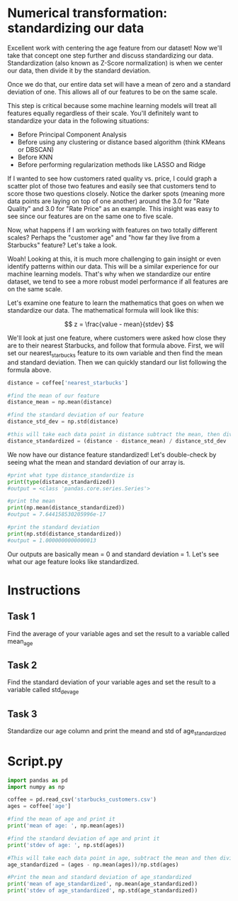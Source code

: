 
* Numerical transformation: standardizing our data
Excellent work with centering the age feature from our dataset! Now we'll take that concept one step further and discuss standardizing our data. Standardization (also known as Z-Score normalization) is when we center our data, then divide it by the standard deviation.

Once we do that, our entire data set will have a mean of zero and a standard deviation of one. This allows all of our features to be on the same scale.

This step is critical because some machine learning models will treat all features equally regardless of their scale. You'll definitely want to standardize your data in the following situations:

    - Before Principal Component Analysis
    - Before using any clustering or distance based algorithm (think KMeans or DBSCAN)
    - Before KNN
    - Before performing regularization methods like LASSO and Ridge

If I wanted to see how customers rated quality vs. price, I could graph a scatter plot of those two features and easily see that customers tend to score those two questions closely. Notice the darker spots (meaning more data points are laying on top of one another) around the 3.0 for "Rate Quality" and 3.0 for "Rate Price" as an example. This insight was easy to see since our features are on the same one to five scale.

[[./Price_Quality.png]]

Now, what happens if I am working with features on two totally different scales? Perhaps the "customer age" and "how far they live from a Starbucks" feature? Let's take a look.

[[./different_scales.png]]

Woah! Looking at this, it is much more challenging to gain insight or even identify patterns within our data. This will be a similar experience for our machine learning models. That's why when we standardize our entire dataset, we tend to see a more robust model performance if all features are on the same scale.

Let's examine one feature to learn the mathematics that goes on when we standardize our data. The mathematical formula will look like this:

$$
z = \frac{value - mean}{stdev}
$$

We'll look at just one feature, where customers were asked how close they are to their nearest Starbucks, and follow that formula above. First, we will set our nearest_starbucks feature to its own variable and then find the mean and standard deviation. Then we can quickly standard our list following the formula above.

#+begin_src python
distance = coffee['nearest_starbucks']

#find the mean of our feature
distance_mean = np.mean(distance)

#find the standard deviation of our feature
distance_std_dev = np.std(distance)

#this will take each data point in distance subtract the mean, then divide by the standard deviation
distance_standardized = (distance - distance_mean) / distance_std_dev

#+end_src

We now have our distance feature standardized! Let's double-check by seeing what the mean and standard deviation of our array is.

#+begin_src python
#print what type distance_standardize is
print(type(distance_standardized))
#output = <class 'pandas.core.series.Series'>
  
#print the mean
print(np.mean(distance_standardized))
#output = 7.644158530205996e-17

#print the standard deviation
print(np.std(distance_standardized))
#output = 1.0000000000000013

#+end_src

Our outputs are basically mean = 0 and standard deviation = 1. Let's see what our age feature looks like standardized.

* Instructions
** Task 1
Find the average of your variable ages and set the result to a variable called mean_age

** Task 2
Find the standard deviation of your variable ages and set the result to a variable called std_dev_age

** Task 3
Standardize our age column and print the meand and std of age_standardized

* Script.py

#+begin_src python :results output
import pandas as pd
import numpy as np

coffee = pd.read_csv('starbucks_customers.csv')
ages = coffee['age']

#find the mean of age and print it
print('mean of age: ', np.mean(ages))

#find the standard deviation of age and print it
print('stdev of age: ', np.std(ages))

#This will take each data point in age, subtract the mean and then divide by the standard deviation
age_standardized = (ages - np.mean(ages))/np.std(ages)

#Print the mean and standard deviation of age_standardized
print('mean of age_standardized', np.mean(age_standardized))
print('stdev of age_standardized', np.std(age_standardized))

#+end_src

#+RESULTS:
: mean of age:  27.33606557377049
: stdev of age:  9.428428111378789
: mean of age_standardized 1.7290358580227847e-16
: stdev of age_standardized 0.9999999999999999
